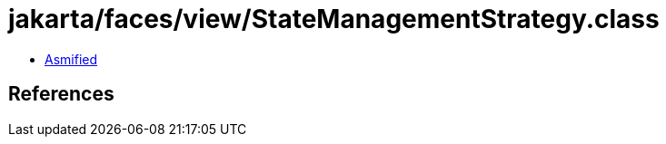 = jakarta/faces/view/StateManagementStrategy.class

 - link:StateManagementStrategy-asmified.java[Asmified]

== References


